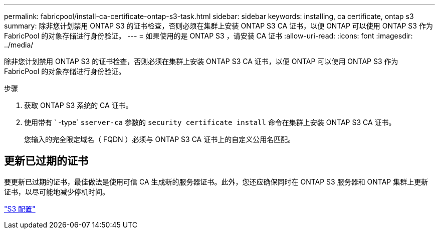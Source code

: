 ---
permalink: fabricpool/install-ca-certificate-ontap-s3-task.html 
sidebar: sidebar 
keywords: installing, ca certificate, ontap s3 
summary: 除非您计划禁用 ONTAP S3 的证书检查，否则必须在集群上安装 ONTAP S3 CA 证书，以便 ONTAP 可以使用 ONTAP S3 作为 FabricPool 的对象存储进行身份验证。 
---
= 如果使用的是 ONTAP S3 ，请安装 CA 证书
:allow-uri-read: 
:icons: font
:imagesdir: ../media/


[role="lead"]
除非您计划禁用 ONTAP S3 的证书检查，否则必须在集群上安装 ONTAP S3 CA 证书，以便 ONTAP 可以使用 ONTAP S3 作为 FabricPool 的对象存储进行身份验证。

.步骤
. 获取 ONTAP S3 系统的 CA 证书。
. 使用带有 ` -type` `sserver-ca` 参数的 `security certificate install` 命令在集群上安装 ONTAP S3 CA 证书。
+
您输入的完全限定域名（ FQDN ）必须与 ONTAP S3 CA 证书上的自定义公用名匹配。





== 更新已过期的证书

要更新已过期的证书，最佳做法是使用可信 CA 生成新的服务器证书。此外，您还应确保同时在 ONTAP S3 服务器和 ONTAP 集群上更新证书，以尽可能地减少停机时间。

link:../s3-config/index.html["S3 配置"]
